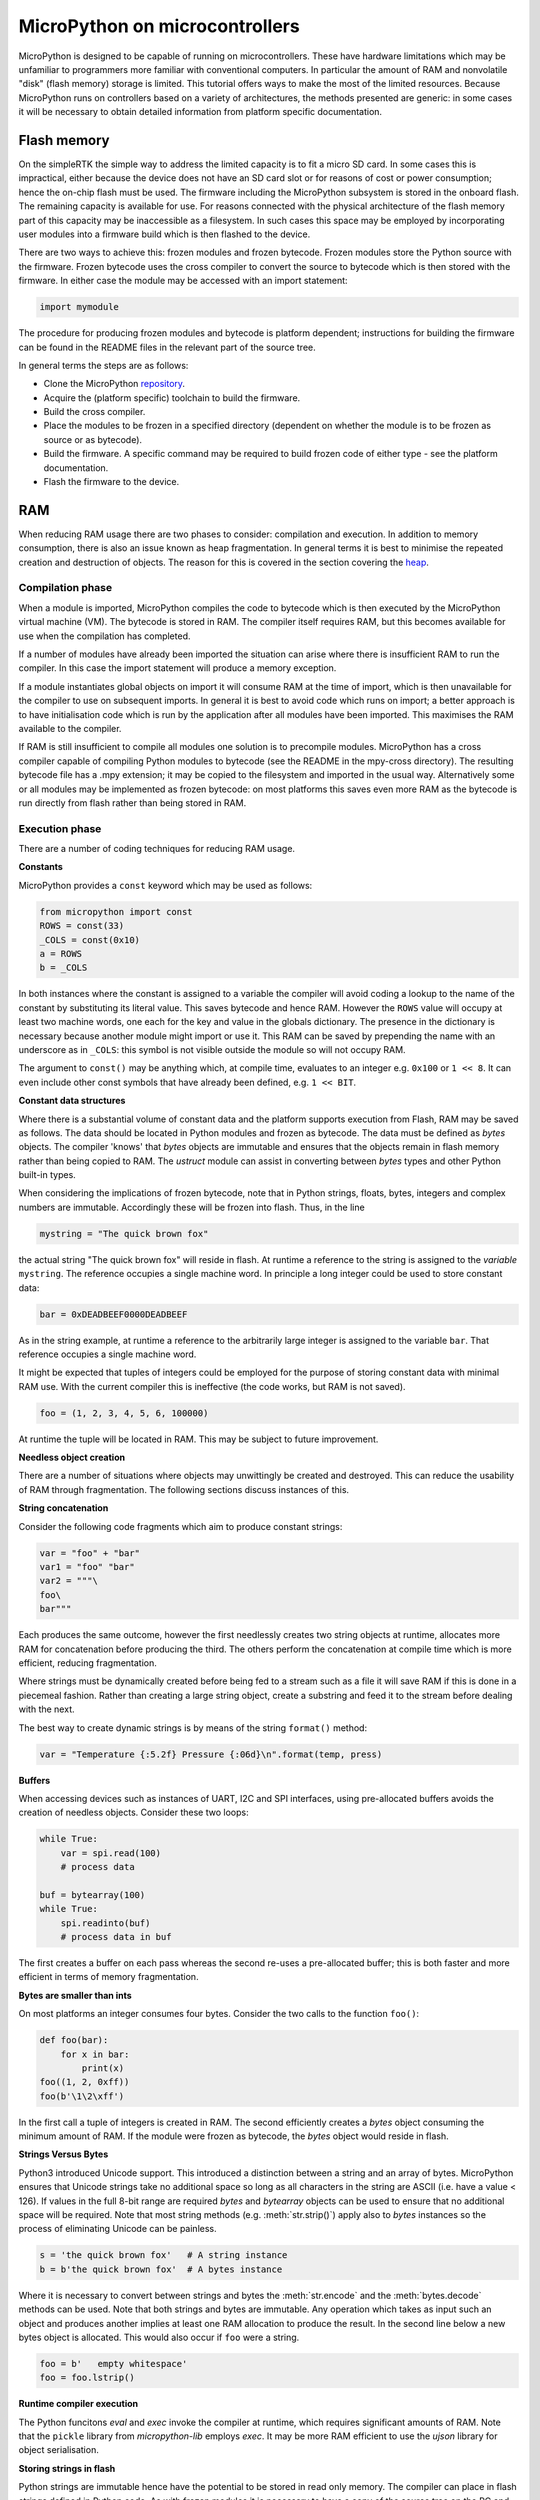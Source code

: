 .. _constrained:

MicroPython on microcontrollers
===============================

MicroPython is designed to be capable of running on microcontrollers. These
have hardware limitations which may be unfamiliar to programmers more familiar
with conventional computers. In particular the amount of RAM and nonvolatile
"disk" (flash memory) storage is limited. This tutorial offers ways to make
the most of the limited resources. Because MicroPython runs on controllers
based on a variety of architectures, the methods presented are generic: in some
cases it will be necessary to obtain detailed information from platform specific
documentation.

Flash memory
------------

On the simpleRTK the simple way to address the limited capacity is to fit a micro
SD card. In some cases this is impractical, either because the device does not
have an SD card slot or for reasons of cost or power consumption; hence the
on-chip flash must be used. The firmware including the MicroPython subsystem is
stored in the onboard flash. The remaining capacity is available for use. For
reasons connected with the physical architecture of the flash memory part of
this capacity may be inaccessible as a filesystem. In such cases this space may
be employed by incorporating user modules into a firmware build which is then
flashed to the device.

There are two ways to achieve this: frozen modules and frozen bytecode. Frozen
modules store the Python source with the firmware. Frozen bytecode uses the
cross compiler to convert the source to bytecode which is then stored with the
firmware. In either case the module may be accessed with an import statement:

.. code::

    import mymodule

The procedure for producing frozen modules and bytecode is platform dependent;
instructions for building the firmware can be found in the README files in the
relevant part of the source tree.

In general terms the steps are as follows:

* Clone the MicroPython `repository <https://github.com/micropython/micropython>`_.
* Acquire the (platform specific) toolchain to build the firmware.
* Build the cross compiler.
* Place the modules to be frozen in a specified directory (dependent on whether
  the module is to be frozen as source or as bytecode).
* Build the firmware. A specific command may be required to build frozen
  code of either type - see the platform documentation.
* Flash the firmware to the device.

RAM
---

When reducing RAM usage there are two phases to consider: compilation and
execution. In addition to memory consumption, there is also an issue known as
heap fragmentation. In general terms it is best to minimise the repeated
creation and destruction of objects. The reason for this is covered in the
section covering the `heap`_.

Compilation phase
~~~~~~~~~~~~~~~~~

When a module is imported, MicroPython compiles the code to bytecode which is
then executed by the MicroPython virtual machine (VM). The bytecode is stored
in RAM. The compiler itself requires RAM, but this becomes available for use
when the compilation has completed.

If a number of modules have already been imported the situation can arise where
there is insufficient RAM to run the compiler. In this case the import
statement will produce a memory exception.

If a module instantiates global objects on import it will consume RAM at the
time of import, which is then unavailable for the compiler to use on subsequent
imports. In general it is best to avoid code which runs on import; a better
approach is to have initialisation code which is run by the application after
all modules have been imported. This maximises the RAM available to the
compiler.

If RAM is still insufficient to compile all modules one solution is to
precompile modules. MicroPython has a cross compiler capable of compiling Python
modules to bytecode (see the README in the mpy-cross directory). The resulting
bytecode file has a .mpy extension; it may be copied to the filesystem and
imported in the usual way. Alternatively some or all modules may be implemented
as frozen bytecode: on most platforms this saves even more RAM as the bytecode
is run directly from flash rather than being stored in RAM.

Execution phase
~~~~~~~~~~~~~~~

There are a number of coding techniques for reducing RAM usage.

**Constants**

MicroPython provides a ``const`` keyword which may be used as follows:

.. code::

    from micropython import const
    ROWS = const(33)
    _COLS = const(0x10)
    a = ROWS
    b = _COLS

In both instances where the constant is assigned to a variable the compiler
will avoid coding a lookup to the name of the constant by substituting its
literal value. This saves bytecode and hence RAM. However the ``ROWS`` value
will occupy at least two machine words, one each for the key and value in the
globals dictionary. The presence in the dictionary is necessary because another
module might import or use it. This RAM can be saved by prepending the name
with an underscore as in ``_COLS``: this symbol is not visible outside the
module so will not occupy RAM.

The argument to ``const()`` may be anything which, at compile time, evaluates
to an integer e.g. ``0x100`` or ``1 << 8``. It can even include other const
symbols that have already been defined, e.g. ``1 << BIT``.

**Constant data structures**

Where there is a substantial volume of constant data and the platform supports
execution from Flash, RAM may be saved as follows. The data should be located in
Python modules and frozen as bytecode. The data must be defined as `bytes`
objects. The compiler 'knows' that `bytes` objects are immutable and ensures
that the objects remain in flash memory rather than being copied to RAM. The
`ustruct` module can assist in converting between `bytes` types and other
Python built-in types.

When considering the implications of frozen bytecode, note that in Python
strings, floats, bytes, integers and complex numbers are immutable. Accordingly
these will be frozen into flash. Thus, in the line

.. code::

    mystring = "The quick brown fox"

the actual string "The quick brown fox" will reside in flash. At runtime a
reference to the string is assigned to the *variable* ``mystring``. The reference
occupies a single machine word. In principle a long integer could be used to
store constant data:

.. code::

    bar = 0xDEADBEEF0000DEADBEEF

As in the string example, at runtime a reference to the arbitrarily large
integer is assigned to the variable ``bar``. That reference occupies a
single machine word. 

It might be expected that tuples of integers could be employed for the purpose
of storing constant data with minimal RAM use. With the current compiler this
is ineffective (the code works, but RAM is not saved).

.. code::

    foo = (1, 2, 3, 4, 5, 6, 100000)

At runtime the tuple will be located in RAM. This may be subject to future
improvement.

**Needless object creation**

There are a number of situations where objects may unwittingly be created and
destroyed. This can reduce the usability of RAM through fragmentation. The
following sections discuss instances of this.

**String concatenation**

Consider the following code fragments which aim to produce constant strings:

.. code::

    var = "foo" + "bar"
    var1 = "foo" "bar"
    var2 = """\
    foo\
    bar"""

Each produces the same outcome, however the first needlessly creates two string
objects at runtime, allocates more RAM for concatenation before producing the
third. The others perform the concatenation at compile time which is more
efficient, reducing fragmentation.

Where strings must be dynamically created before being fed to a stream such as
a file it will save RAM if this is done in a piecemeal fashion. Rather than
creating a large string object, create a substring and feed it to the stream
before dealing with the next.

The best way to create dynamic strings is by means of the string ``format()``
method:

.. code::

    var = "Temperature {:5.2f} Pressure {:06d}\n".format(temp, press)

**Buffers**

When accessing devices such as instances of UART, I2C and SPI interfaces, using
pre-allocated buffers avoids the creation of needless objects. Consider these
two loops:

.. code::

    while True:
        var = spi.read(100)
        # process data

    buf = bytearray(100)
    while True:
        spi.readinto(buf)
        # process data in buf

The first creates a buffer on each pass whereas the second re-uses a pre-allocated
buffer; this is both faster and more efficient in terms of memory fragmentation.

**Bytes are smaller than ints**

On most platforms an integer consumes four bytes. Consider the two calls to the
function ``foo()``:

.. code::

    def foo(bar):
        for x in bar:
            print(x)
    foo((1, 2, 0xff))
    foo(b'\1\2\xff')

In the first call a tuple of integers is created in RAM. The second efficiently
creates a `bytes` object consuming the minimum amount of RAM. If the module
were frozen as bytecode, the `bytes` object would reside in flash.

**Strings Versus Bytes**

Python3 introduced Unicode support. This introduced a distinction between a
string and an array of bytes. MicroPython ensures that Unicode strings take no
additional space so long as all characters in the string are ASCII (i.e. have
a value < 126). If values in the full 8-bit range are required `bytes` and
`bytearray` objects can be used to ensure that no additional space will be
required. Note that most string methods (e.g. :meth:`str.strip()`) apply also to `bytes`
instances so the process of eliminating Unicode can be painless.

.. code::

    s = 'the quick brown fox'   # A string instance
    b = b'the quick brown fox'  # A bytes instance

Where it is necessary to convert between strings and bytes the :meth:`str.encode`
and the :meth:`bytes.decode` methods can be used. Note that both strings and bytes
are immutable. Any operation which takes as input such an object and produces
another implies at least one RAM allocation to produce the result. In the
second line below a new bytes object is allocated. This would also occur if ``foo``
were a string.

.. code::

    foo = b'   empty whitespace'
    foo = foo.lstrip()

**Runtime compiler execution**

The Python funcitons `eval` and `exec` invoke the compiler at runtime, which
requires significant amounts of RAM. Note that the ``pickle`` library from
`micropython-lib` employs `exec`. It may be more RAM efficient to use the
`ujson` library for object serialisation.

**Storing strings in flash**

Python strings are immutable hence have the potential to be stored in read only
memory. The compiler can place in flash strings defined in Python code. As with
frozen modules it is necessary to have a copy of the source tree on the PC and
the toolchain to build the firmware. The procedure will work even if the
modules have not been fully debugged, so long as they can be imported and run.

After importing the modules, execute:

.. code::

    micropython.qstr_info(1)

Then copy and paste all the Q(xxx) lines into a text editor. Check for and
remove lines which are obviously invalid. Open the file qstrdefsport.h which
will be found in ports/stm32 (or the equivalent directory for the architecture in
use). Copy and paste the corrected lines at the end of the file. Save the file,
rebuild and flash the firmware. The outcome can be checked by importing the
modules and again issuing:

.. code::

    micropython.qstr_info(1)

The Q(xxx) lines should be gone.

.. _heap:

The heap
--------

When a running program instantiates an object the necessary RAM is allocated
from a fixed size pool known as the heap. When the object goes out of scope (in
other words becomes inaccessible to code) the redundant object is known as
"garbage". A process known as "garbage collection" (GC) reclaims that memory,
returning it to the free heap. This process runs automatically, however it can
be invoked directly by issuing `gc.collect()`.

The discourse on this is somewhat involved. For a 'quick fix' issue the
following periodically:

.. code::

    gc.collect()
    gc.threshold(gc.mem_free() // 4 + gc.mem_alloc())

Fragmentation
~~~~~~~~~~~~~

Say a program creates an object ``foo``, then an object ``bar``. Subsequently
``foo`` goes out of scope but ``bar`` remains. The RAM used by ``foo`` will be
reclaimed by GC. However if ``bar`` was allocated to a higher address, the
RAM reclaimed from ``foo`` will only be of use for objects no bigger than
``foo``. In a complex or long running program the heap can become fragmented:
despite there being a substantial amount of RAM available, there is insufficient
contiguous space to allocate a particular object, and the program fails with a
memory error.

The techniques outlined above aim to minimise this. Where large permanent buffers
or other objects are required it is best to instantiate these early in the
process of program execution before fragmentation can occur. Further improvements
may be made by monitoring the state of the heap and by controlling GC; these are
outlined below.

Reporting
~~~~~~~~~

A number of library functions are available to report on memory allocation and
to control GC. These are to be found in the `gc` and `micropython` modules.
The following example may be pasted at the REPL (``ctrl e`` to enter paste mode,
``ctrl d`` to run it).

.. code::

    import gc
    import micropython
    gc.collect()
    micropython.mem_info()
    print('-----------------------------')
    print('Initial free: {} allocated: {}'.format(gc.mem_free(), gc.mem_alloc()))
    def func():
        a = bytearray(10000)
    gc.collect()
    print('Func definition: {} allocated: {}'.format(gc.mem_free(), gc.mem_alloc()))
    func()
    print('Func run free: {} allocated: {}'.format(gc.mem_free(), gc.mem_alloc()))
    gc.collect()
    print('Garbage collect free: {} allocated: {}'.format(gc.mem_free(), gc.mem_alloc()))
    print('-----------------------------')
    micropython.mem_info(1)

Methods employed above:

* `gc.collect()` Force a garbage collection. See footnote.
* `micropython.mem_info()` Print a summary of RAM utilisation.
* `gc.mem_free()` Return the free heap size in bytes.
* `gc.mem_alloc()` Return the number of bytes currently allocated.
* ``micropython.mem_info(1)`` Print a table of heap utilisation (detailed below).

The numbers produced are dependent on the platform, but it can be seen that
declaring the function uses a small amount of RAM in the form of bytecode
emitted by the compiler (the RAM used by the compiler has been reclaimed).
Running the function uses over 10KiB, but on return ``a`` is garbage because it
is out of scope and cannot be referenced. The final `gc.collect()` recovers
that memory.

The final output produced by ``micropython.mem_info(1)`` will vary in detail but
may be interpreted as follows:

====== =================
Symbol Meaning
====== =================
   .   free block
   h   head block
   =   tail block
   m   marked head block
   T   tuple
   L   list
   D   dict
   F   float
   B   byte code
   M   module
====== =================

Each letter represents a single block of memory, a block being 16 bytes. So each
line of the heap dump represents 0x400 bytes or 1KiB of RAM.

Control of garbage collection
~~~~~~~~~~~~~~~~~~~~~~~~~~~~~

A GC can be demanded at any time by issuing `gc.collect()`. It is advantageous
to do this at intervals, firstly to pre-empt fragmentation and secondly for
performance. A GC can take several milliseconds but is quicker when there is
little work to do (about 1ms on the simpleRTK). An explicit call can minimise that
delay while ensuring it occurs at points in the program when it is acceptable.

Automatic GC is provoked under the following circumstances. When an attempt at
allocation fails, a GC is performed and the allocation re-tried. Only if this
fails is an exception raised. Secondly an automatic GC will be triggered if the
amount of free RAM falls below a threshold. This threshold can be adapted as
execution progresses:

.. code::

    gc.collect()
    gc.threshold(gc.mem_free() // 4 + gc.mem_alloc())

This will provoke a GC when more than 25% of the currently free heap becomes
occupied.

In general modules should instantiate data objects at runtime using constructors
or other initialisation functions. The reason is that if this occurs on
initialisation the compiler may be starved of RAM when subsequent modules are
imported. If modules do instantiate data on import then `gc.collect()` issued
after the import will ameliorate the problem.

String operations
-----------------

MicroPython handles strings in an efficient manner and understanding this can
help in designing applications to run on microcontrollers. When a module
is compiled, strings which occur multiple times are stored once only, a process
known as string interning. In MicroPython an interned string is known as a ``qstr``.
In a module imported normally that single instance will be located in RAM, but
as described above, in modules frozen as bytecode it will be located in flash.

String comparisons are also performed efficiently using hashing rather than
character by character. The penalty for using strings rather than integers may
hence be small both in terms of performance and RAM usage - a fact which may
come as a surprise to C programmers.

Postscript
----------

MicroPython passes, returns and (by default) copies objects by reference. A
reference occupies a single machine word so these processes are efficient in
RAM usage and speed.

Where variables are required whose size is neither a byte nor a machine word
there are standard libraries which can assist in storing these efficiently and
in performing conversions. See the `array`, `ustruct` and `uctypes`
modules.

Footnote: gc.collect() return value
~~~~~~~~~~~~~~~~~~~~~~~~~~~~~~~~~~~

On Unix and Windows platforms the `gc.collect()` method returns an integer
which signifies the number of distinct memory regions that were reclaimed in the
collection (more precisely, the number of heads that were turned into frees). For
efficiency reasons bare metal ports do not return this value.
